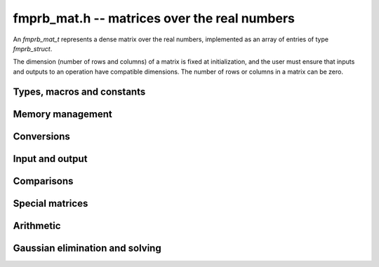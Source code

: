**fmprb_mat.h** -- matrices over the real numbers
===============================================================================

An *fmprb_mat_t* represents a dense matrix over the real numbers,
implemented as an array of entries of type *fmprb_struct*.

The dimension (number of rows and columns) of a matrix is fixed at
initialization, and the user must ensure that inputs and outputs to
an operation have compatible dimensions. The number of rows or columns
in a matrix can be zero.


Types, macros and constants
-------------------------------------------------------------------------------

.. type:: fmprb_mat_struct

.. type:: fmprb_mat_t

    Contains a pointer to a flat array of the entries (entries), an array of
    pointers to the start of each row (rows), and the number of rows (r)
    and columns (c).

    An *fmprb_mat_t* is defined as an array of length one of type
    *fmprb_mat_struct*, permitting an *fmprb_mat_t* to
    be passed by reference.

.. macro:: fmprb_mat_entry(mat, i, j)

    Macro giving a pointer to the entry at row *i* and column *j*.

.. macro:: fmprb_mat_nrows(mat)

    Returns the number of rows of the matrix.

.. macro:: fmprb_mat_ncols(mat)

    Returns the number of columns of the matrix.


Memory management
-------------------------------------------------------------------------------

.. function:: void fmprb_mat_init(fmprb_mat_t mat, long r, long c)

    Initializes the matrix, setting it to the zero matrix with *r* rows
    and *c* columns.

.. function:: void fmprb_mat_clear(fmprb_mat_t mat)

    Clears the matrix, deallocating all entries.


Conversions
-------------------------------------------------------------------------------

.. function:: void fmprb_mat_set(fmprb_mat_t dest, const fmprb_mat_t src)

.. function:: void fmprb_mat_set_fmpz_mat(fmprb_mat_t dest, const fmpz_mat_t src)

.. function:: void fmprb_mat_set_fmpq_mat(fmprb_mat_t dest, const fmpq_mat_t src, long prec)

    Sets *dest* to *src*. The operands must have identical dimensions.


Input and output
-------------------------------------------------------------------------------

.. function:: void fmprb_mat_printd(const fmprb_mat_t mat, long digits)

    Prints each entry in the matrix with the specified number of decimal digits.

Comparisons
-------------------------------------------------------------------------------

.. function:: int fmprb_mat_equal(const fmprb_mat_t mat1, const fmprb_mat_t mat2)

    Returns nonzero iff the matrices have the same dimensions
    and identical entries.

.. function:: int fmprb_mat_contains_fmpz_mat(const fmprb_mat_t mat1, const fmpz_mat_t mat2)

.. function:: int fmprb_mat_contains_fmpq_mat(const fmprb_mat_t mat1, const fmpq_mat_t mat2)

    Returns nonzero iff the matrices have the same dimensions and each entry
    in *mat2* is contained in the corresponding entry in *mat1*.


Special matrices
-------------------------------------------------------------------------------

.. function:: void fmprb_mat_zero(fmprb_mat_t mat)

    Sets all entries in mat to zero.

.. function:: void fmprb_mat_one(fmprb_mat_t mat)

    Sets the entries on the main diagonal to ones,
    and all other entries to zero.


Arithmetic
-------------------------------------------------------------------------------

.. function:: void fmprb_mat_neg(fmprb_mat_t dest, const fmprb_mat_t src)

    Sets *dest* to the exact negation of *src*. The operands must have
    the same dimensions.

.. function:: void fmprb_mat_add(fmprb_mat_t res, const fmprb_mat_t mat1, const fmprb_mat_t mat2, long prec)

    Sets res to the sum of *mat1* and *mat2*. The operands must have the same dimensions.

.. function:: void fmprb_mat_sub(fmprb_mat_t res, const fmprb_mat_t mat1, const fmprb_mat_t mat2, long prec)

    Sets *res* to the difference of *mat1* and *mat2*. The operands must have
    the same dimensions.

.. function:: void fmprb_mat_mul(fmprb_mat_t res, const fmprb_mat_t mat1, const fmprb_mat_t mat2, long prec)

    Sets *res* to the matrix product of *mat1* and *mat2*. The operands must have
    compatible dimensions for matrix multiplication.

.. function:: void fmprb_mat_pow_ui(fmprb_mat_t res, const fmprb_mat_t mat, ulong exp, long prec)

    Sets *res* to *mat* raised to the power *exp*. Requires that *mat*
    is a square matrix.

Gaussian elimination and solving
-------------------------------------------------------------------------------

.. function:: int fmprb_mat_lu(long * perm, fmprb_mat_t LU, const fmprb_mat_t A, long prec)

    Given an `n \times n` matrix `A`, computes an LU decomposition `PLU = A`
    using Gaussian elimination with partial pivoting.
    The input and output matrices can be the same, performing the
    decomposition in-place.

    Entry `i` in the permutation vector perm is set to the row index in
    the input matrix corresponding to row `i` in the output matrix.

    The algorithm succeeds and returns nonzero if it can find `n` invertible
    (i.e. not containing zero) pivot entries. This guarantees that the matrix
    is invertible.

    The algorithm fails and returns zero, leaving the entries in `P` and `LU`
    undefined, if it cannot find `n` invertible pivot elements.
    In this case, either the matrix is singular, the input matrix was
    computed to insufficient precision, or the LU decomposition was
    attempted at insufficient precision.

.. function:: void fmprb_mat_solve_lu_precomp(fmprb_mat_t X, const long * perm, const fmprb_mat_t LU, const fmprb_mat_t B, long prec)

    Solves `AX = B` given the precomputed nonsingular LU decomposition `A = PLU`.
    The matrices `X` and `B` are allowed to be aliased with each other,
    but `X` is not allowed to be aliased with `LU`.

.. function:: int fmprb_mat_solve(fmprb_mat_t X, const fmprb_mat_t A, const fmprb_mat_t B, long prec)

    Solves `AX = B` where `A` is a nonsingular `n \times n` matrix
    and `X` and `B` are `n \times m` matrices, using LU decomposition.

    If `m > 0` and `A` cannot be inverted numerically (indicating either that
    `A` is singular or that the precision is insufficient), the values in the
    output matrix are left undefined and zero is returned. A nonzero return
    value guarantees that `A` is invertible and that the exact solution
    matrix is contained in the output.

.. function:: int fmprb_mat_inv(fmprb_mat_t X, const fmprb_mat_t A, long prec)

    Sets `X = A^{-1}` where `A` is a square matrix, computed by solving
    the system `AX = I`.

    If `A` cannot be inverted numerically (indicating either that
    `A` is singular or that the precision is insufficient), the values in the
    output matrix are left undefined and zero is returned.
    A nonzero return value guarantees that the matrix is invertible
    and that the exact inverse is contained in the output.

.. function:: void fmprb_mat_det(fmprb_t det, const fmprb_mat_t A, long prec)

    Computes the determinant of the matrix, using Gaussian elimination
    with partial pivoting. If at some point an invertible pivot element
    cannot be found, the elimination is stopped and the magnitude of the
    determinant of the remaining submatrix is bounded using
    Hadamard's inequality.

